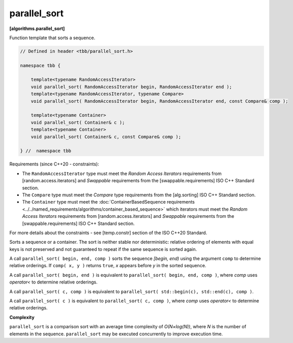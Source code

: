 .. SPDX-FileCopyrightText: 2019-2021 Intel Corporation
..
.. SPDX-License-Identifier: CC-BY-4.0

=============
parallel_sort
=============
**[algorithms.parallel_sort]**

Function template that sorts a sequence.

.. code:: cpp

    // Defined in header <tbb/parallel_sort.h>

    namespace tbb {

        template<typename RandomAccessIterator>
        void parallel_sort( RandomAccessIterator begin, RandomAccessIterator end );
        template<typename RandomAccessIterator, typename Compare>
        void parallel_sort( RandomAccessIterator begin, RandomAccessIterator end, const Compare& comp );

        template<typename Container>
        void parallel_sort( Container& c );
        template<typename Container>
        void parallel_sort( Container& c, const Compare& comp );

    } //  namespace tbb

Requirements (since C++20 - constraints):

* The ``RandomAccessIterator`` type must meet the `Random Access Iterators` requirements from
  [random.access.iterators]  and `Swappable` requirements from the [swappable.requirements] ISO C++ Standard section.
* The ``Compare`` type must meet the `Compare` type requirements from the [alg.sorting] ISO C++ Standard section.
* The ``Container`` type must meet the :doc:`ContainerBasedSequence requirements <../../named_requirements/algorithms/container_based_sequence>`
  which iterators must meet the `Random Access Iterators` requirements from [random.access.iterators]
  and `Swappable` requirements from the [swappable.requirements] ISO C++ Standard section.

For more details about the constraints - see [temp.constr] section of the ISO C++20 Standard.

Sorts a sequence or a container. The sort is neither stable nor deterministic: relative
ordering of elements with equal keys is not preserved and not guaranteed to repeat if the same
sequence is sorted again.

A call ``parallel_sort( begin, end, comp )`` sorts the sequence *[begin, end)* using the argument
``comp`` to determine relative orderings.  If ``comp( x, y )`` returns ``true``, *x* appears before
*y* in the sorted sequence.

A call ``parallel_sort( begin, end )`` is equivalent to ``parallel_sort( begin, end, comp )``, where `comp`
uses `operator<` to determine relative orderings.

A call ``parallel_sort( c, comp )`` is equivalent to ``parallel_sort( std::begin(c), std::end(c), comp )``.

A call ``parallel_sort( c )`` is equivalent to ``parallel_sort( c, comp )``, where `comp` uses `operator<`
to determine relative orderings.

**Complexity**

``parallel_sort`` is a comparison sort with an average time complexity of *O(N×log(N))*, where *N* is
the number of elements in the sequence. ``parallel_sort`` may be executed concurrently to improve execution time.
